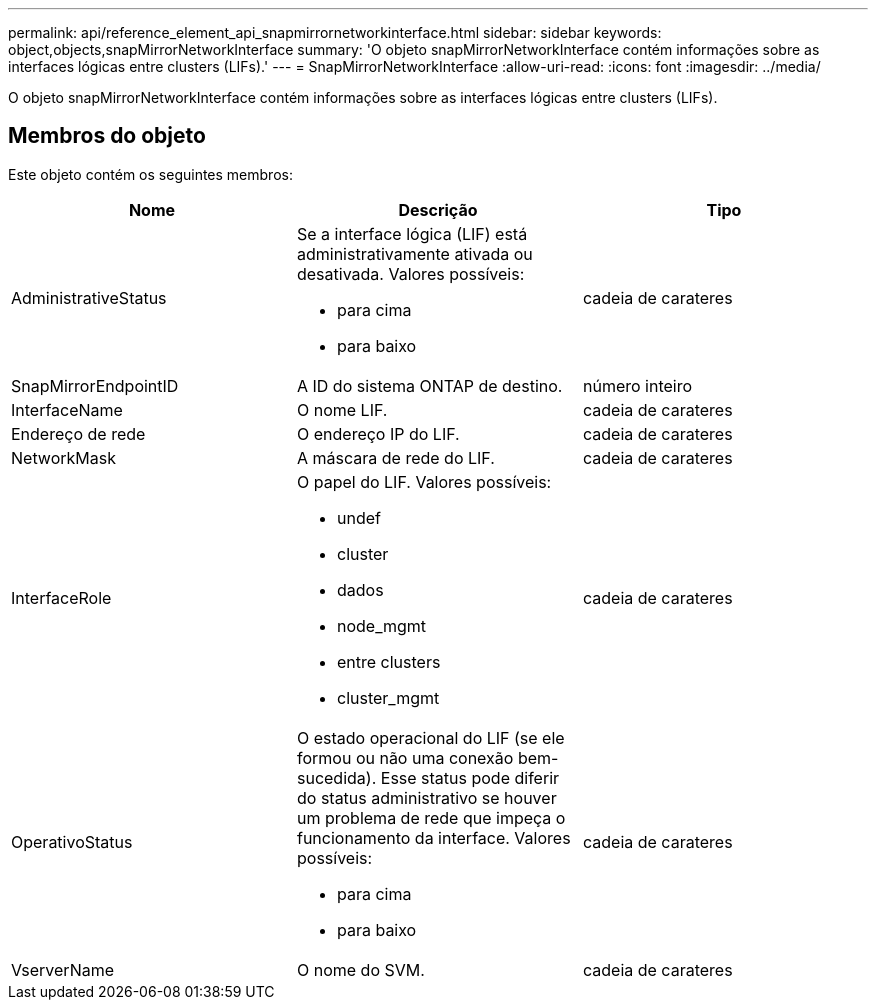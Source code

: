 ---
permalink: api/reference_element_api_snapmirrornetworkinterface.html 
sidebar: sidebar 
keywords: object,objects,snapMirrorNetworkInterface 
summary: 'O objeto snapMirrorNetworkInterface contém informações sobre as interfaces lógicas entre clusters (LIFs).' 
---
= SnapMirrorNetworkInterface
:allow-uri-read: 
:icons: font
:imagesdir: ../media/


[role="lead"]
O objeto snapMirrorNetworkInterface contém informações sobre as interfaces lógicas entre clusters (LIFs).



== Membros do objeto

Este objeto contém os seguintes membros:

|===
| Nome | Descrição | Tipo 


 a| 
AdministrativeStatus
 a| 
Se a interface lógica (LIF) está administrativamente ativada ou desativada. Valores possíveis:

* para cima
* para baixo

 a| 
cadeia de carateres



 a| 
SnapMirrorEndpointID
 a| 
A ID do sistema ONTAP de destino.
 a| 
número inteiro



 a| 
InterfaceName
 a| 
O nome LIF.
 a| 
cadeia de carateres



 a| 
Endereço de rede
 a| 
O endereço IP do LIF.
 a| 
cadeia de carateres



 a| 
NetworkMask
 a| 
A máscara de rede do LIF.
 a| 
cadeia de carateres



 a| 
InterfaceRole
 a| 
O papel do LIF. Valores possíveis:

* undef
* cluster
* dados
* node_mgmt
* entre clusters
* cluster_mgmt

 a| 
cadeia de carateres



 a| 
OperativoStatus
 a| 
O estado operacional do LIF (se ele formou ou não uma conexão bem-sucedida). Esse status pode diferir do status administrativo se houver um problema de rede que impeça o funcionamento da interface. Valores possíveis:

* para cima
* para baixo

 a| 
cadeia de carateres



 a| 
VserverName
 a| 
O nome do SVM.
 a| 
cadeia de carateres

|===